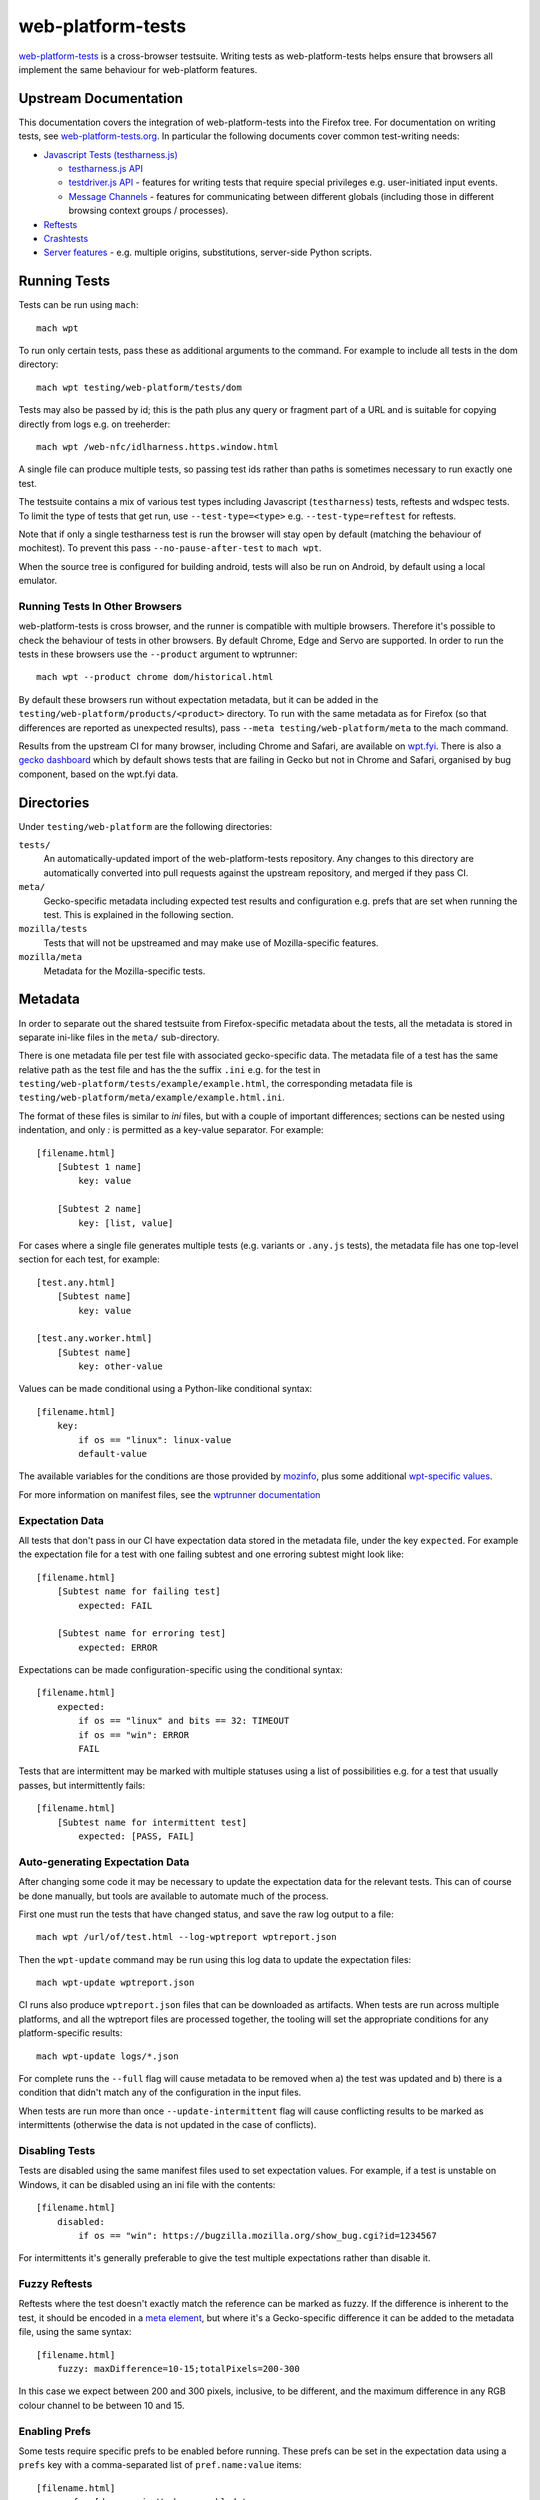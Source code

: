 web-platform-tests
==================

`web-platform-tests <http://web-platform-tests.org>`_ is a
cross-browser testsuite. Writing tests as web-platform-tests helps
ensure that browsers all implement the same behaviour for web-platform
features.

Upstream Documentation
----------------------

This documentation covers the integration of web-platform-tests into
the Firefox tree. For documentation on writing tests, see
`web-platform-tests.org <http://web-platform-tests.org>`_. In particular
the following documents cover common test-writing needs:

* `Javascript Tests (testharness.js)
  <https://web-platform-tests.org/writing-tests/testharness.html>`_

  - `testharness.js API
    <https://web-platform-tests.org/writing-tests/testharness-api.html>`_

  - `testdriver.js API
    <https://web-platform-tests.org/writing-tests/testdriver.html>`_ -
    features for writing tests that require special privileges
    e.g. user-initiated input events.

  - `Message Channels
    <https://web-platform-tests.org/writing-tests/channels.html>`_ -
    features for communicating between different globals (including
    those in different browsing context groups / processes).

* `Reftests <https://web-platform-tests.org/writing-tests/reftests.html>`_

* `Crashtests <https://web-platform-tests.org/writing-tests/crashtest.html>`_

* `Server features
  <https://web-platform-tests.org/writing-tests/server-features.html>`_ -
  e.g. multiple origins, substitutions, server-side Python scripts.

Running Tests
-------------

Tests can be run using ``mach``::

    mach wpt

To run only certain tests, pass these as additional arguments to the
command. For example to include all tests in the dom directory::

    mach wpt testing/web-platform/tests/dom

Tests may also be passed by id; this is the path plus any query or
fragment part of a URL and is suitable for copying directly from logs
e.g. on treeherder::

    mach wpt /web-nfc/idlharness.https.window.html

A single file can produce multiple tests, so passing test ids rather
than paths is sometimes necessary to run exactly one test.

The testsuite contains a mix of various test types including
Javascript (``testharness``) tests, reftests and wdspec tests. To limit
the type of tests that get run, use ``--test-type=<type>`` e.g.
``--test-type=reftest`` for reftests.

Note that if only a single testharness test is run the browser will
stay open by default (matching the behaviour of mochitest). To prevent
this pass ``--no-pause-after-test`` to ``mach wpt``.

When the source tree is configured for building android, tests will
also be run on Android, by default using a local emulator.

Running Tests In Other Browsers
~~~~~~~~~~~~~~~~~~~~~~~~~~~~~~~

web-platform-tests is cross browser, and the runner is compatible with
multiple browsers. Therefore it's possible to check the behaviour of
tests in other browsers. By default Chrome, Edge and Servo are
supported. In order to run the tests in these browsers use the
``--product`` argument to wptrunner::

    mach wpt --product chrome dom/historical.html

By default these browsers run without expectation metadata, but it can
be added in the ``testing/web-platform/products/<product>``
directory. To run with the same metadata as for Firefox (so that
differences are reported as unexpected results), pass ``--meta
testing/web-platform/meta`` to the mach command.

Results from the upstream CI for many browser, including Chrome and
Safari, are available on `wpt.fyi <https://wpt.fyi>`_. There is also a
`gecko dashboard <https://jgraham.github.io/wptdash/>`_ which by default
shows tests that are failing in Gecko but not in Chrome and Safari,
organised by bug component, based on the wpt.fyi data.

Directories
-----------

Under ``testing/web-platform`` are the following directories:

``tests/``
  An automatically-updated import of the web-platform-tests
  repository. Any changes to this directory are automatically
  converted into pull requests against the upstream repository, and
  merged if they pass CI.

``meta/``
  Gecko-specific metadata including expected test results
  and configuration e.g. prefs that are set when running the
  test. This is explained in the following section.

``mozilla/tests``
  Tests that will not be upstreamed and may
  make use of Mozilla-specific features.

``mozilla/meta``
  Metadata for the Mozilla-specific tests.

Metadata
--------

In order to separate out the shared testsuite from Firefox-specific
metadata about the tests, all the metadata is stored in separate
ini-like files in the ``meta/`` sub-directory.

There is one metadata file per test file with associated
gecko-specific data. The metadata file of a test has the same relative
path as the test file and has the the suffix ``.ini`` e.g. for the
test in ``testing/web-platform/tests/example/example.html``, the
corresponding metadata file is
``testing/web-platform/meta/example/example.html.ini``.

The format of these files is similar to `ini` files, but with a couple
of important differences; sections can be nested using indentation,
and only `:` is permitted as a key-value separator. For example::

    [filename.html]
        [Subtest 1 name]
            key: value

        [Subtest 2 name]
            key: [list, value]

For cases where a single file generates multiple tests (e.g. variants
or ``.any.js`` tests), the metadata file has one top-level section for
each test, for example::

    [test.any.html]
        [Subtest name]
            key: value

    [test.any.worker.html]
        [Subtest name]
            key: other-value

Values can be made conditional using a Python-like conditional syntax::

    [filename.html]
        key:
            if os == "linux": linux-value
            default-value

The available variables for the conditions are those provided by
`mozinfo
<https://firefox-source-docs.mozilla.org/mozbase/mozinfo.html>`_, plus
some additional `wpt-specific values
<https://searchfox.org/mozilla-central/search?q=def%20run_info_extras&path=testing%2Fweb-platform%2Ftests%2Ftools%2Fwptrunner%2Fwptrunner%2Fbrowsers%2Ffirefox.py&case=false&regexp=false>`_.

For more information on manifest files, see the `wptrunner
documentation
<https://web-platform-tests.org/tools/wptrunner/docs/expectation.html>`_


Expectation Data
~~~~~~~~~~~~~~~~

All tests that don't pass in our CI have expectation data stored in
the metadata file, under the key ``expected``. For example the
expectation file for a test with one failing subtest and one erroring
subtest might look like::

    [filename.html]
        [Subtest name for failing test]
            expected: FAIL

        [Subtest name for erroring test]
            expected: ERROR

Expectations can be made configuration-specific using the conditional syntax::

    [filename.html]
        expected:
            if os == "linux" and bits == 32: TIMEOUT
            if os == "win": ERROR
            FAIL

Tests that are intermittent may be marked with multiple statuses using
a list of possibilities e.g. for a test that usually passes, but
intermittently fails::

    [filename.html]
        [Subtest name for intermittent test]
            expected: [PASS, FAIL]


Auto-generating Expectation Data
~~~~~~~~~~~~~~~~~~~~~~~~~~~~~~~~

After changing some code it may be necessary to update the expectation
data for the relevant tests. This can of course be done manually, but
tools are available to automate much of the process.

First one must run the tests that have changed status, and save the
raw log output to a file::

    mach wpt /url/of/test.html --log-wptreport wptreport.json

Then the ``wpt-update`` command may be run using this log data to update
the expectation files::

    mach wpt-update wptreport.json

CI runs also produce ``wptreport.json`` files that can be downloaded
as artifacts. When tests are run across multiple platforms, and all
the wptreport files are processed together, the tooling will set the
appropriate conditions for any platform-specific results::

    mach wpt-update logs/*.json

For complete runs the ``--full`` flag will cause metadata to be
removed when a) the test was updated and b) there is a condition that
didn't match any of the configuration in the input files.

When tests are run more than once ``--update-intermittent`` flag will
cause conflicting results to be marked as intermittents (otherwise the
data is not updated in the case of conflicts).

Disabling Tests
~~~~~~~~~~~~~~~

Tests are disabled using the same manifest files used to set
expectation values. For example, if a test is unstable on Windows, it
can be disabled using an ini file with the contents::

    [filename.html]
        disabled:
            if os == "win": https://bugzilla.mozilla.org/show_bug.cgi?id=1234567

For intermittents it's generally preferable to give the test multiple
expectations rather than disable it.

Fuzzy Reftests
~~~~~~~~~~~~~~

Reftests where the test doesn't exactly match the reference can be
marked as fuzzy. If the difference is inherent to the test, it should
be encoded in a `meta element
<https://web-platform-tests.org/writing-tests/reftests.html#fuzzy-matching>`_,
but where it's a Gecko-specific difference it can be added to the
metadata file, using the same syntax::

    [filename.html]
        fuzzy: maxDifference=10-15;totalPixels=200-300

In this case we expect between 200 and 300 pixels, inclusive, to be
different, and the maximum difference in any RGB colour channel to be
between 10 and 15.


Enabling Prefs
~~~~~~~~~~~~~~

Some tests require specific prefs to be enabled before running. These
prefs can be set in the expectation data using a ``prefs`` key with a
comma-separated list of ``pref.name:value`` items::

    [filename.html]
        prefs: [dom.serviceWorkers.enabled:true,
                dom.serviceWorkers.exemptFromPerDomainMax:true,
                dom.caches.enabled:true]

Disabling Leak Checks
~~~~~~~~~~~~~~~~~~~~~

When a test is imported that leaks, it may be necessary to temporarily
disable leak checking for that test in order to allow the import to
proceed. This works in basically the same way as disabling a test, but
with the key ``leaks``::

    [filename.html]
        leaks:
            if os == "linux": https://bugzilla.mozilla.org/show_bug.cgi?id=1234567

Per-Directory Metadata
~~~~~~~~~~~~~~~~~~~~~~

Occasionally it is useful to set metadata for an entire directory of
tests e.g. to disable then all, or to enable prefs for every test. In
that case it is possible to create a ``__dir__.ini`` file in the
metadata directory corresponding to the tests for which you want to
set this metadata e.g. to disable all the tests in
``tests/feature/unsupported/``, one might create
``meta/feature/unsupported/__dir__.ini`` with the contents::

    disabled: Feature is unsupported

Settings set in this way are inherited into sub-directories. It is
possible to unset a value that has been set in a parent using the
special token ``@Reset`` (usually used with prefs), or to force a value
to true or false using ``@True`` and ``@False``.  For example to enable
the tests in ``meta/feature/unsupported/subfeature-supported`` one might
create an ini file
``meta/feature/unsupported/subfeature-supported/__dir__.ini`` like::

    disabled: @False

Setting Metadata for Release Branches
~~~~~~~~~~~~~~~~~~~~~~~~~~~~~~~~~~~~~

Run info properties can be used to set metadata for release branches
that differs from nightly (e.g. for when a feature depends on prefs
that are only set on nightly), for example::

    [filename.html]
      expected:
        if release_or_beta: FAIL

Note that in general the automatic metadata update will work better if
the nonstandard configuration is used explicitly in the conditional,
and placed at the top of the set of conditions, i.e. the following
would cause problems later::

    [filename.html]
      expected:
        if nightly_build: PASS
        FAIL

This is because on import the automatic metadata updates are run
against the results of nightly builds, and we remove any existing
conditions that match all the input runs to avoid building up stale
configuration options.

Test Manifest
-------------

web-platform-tests use a large auto-generated JSON file as their
manifest. This stores data about the type of tests, their references,
if any, and their timeout, gathered by inspecting the filenames and
the contents of the test files. It is not necessary to manually add
new tests to the manifest; it is automatically kept up to date when
running `mach wpt`.

Synchronization with Upstream
-----------------------------

Tests are automatically synchronized with upstream using the `wpt-sync
bot <https://github.com/mozilla/wpt-sync>`_. This performs the following tasks:

* Creates upstream PRs for changes in
  ``testing/web-platform/tests`` once they land on autoland, and
  automatically merges them after they reach mozilla-central.

* Runs merged upstream PRs through gecko CI to generate updated
  expectation metadata.

* Updates the copy of web-platform-tests in the gecko tree with
  changes from upstream, and the expectation metadata required to make
  CI jobs pass.

The nature of a two-way sync means that occasional merge conflicts and
other problems. If something isn't in sync with upstream in the way
you expect, please ask on `#interop
<https://chat.mozilla.org/#/room/#interop:mozilla.org>`_ on matrix.
